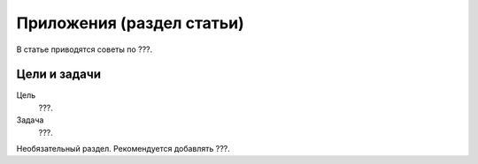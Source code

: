 Приложения (раздел статьи)
==========================

В статье приводятся советы по ???.

.. index::
   Оглавление

Цели и задачи
-------------

Цель
    ???.
Задача
    ???.

Необязательный раздел. Рекомендуется добавлять ???.
